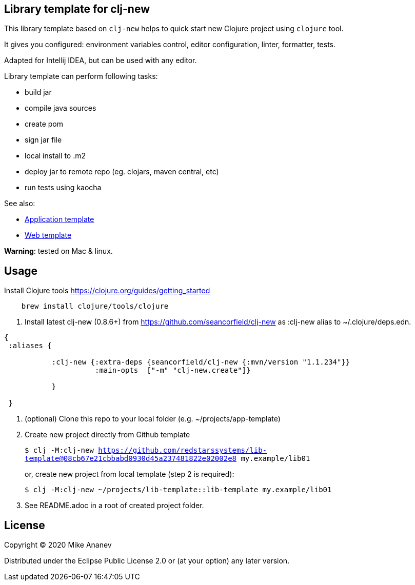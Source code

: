 == Library template for clj-new

This library template based on `clj-new` helps to quick start new Clojure project using `clojure` tool.

It gives you configured: environment variables control, editor configuration, linter, formatter, tests.

Adapted for Intellij IDEA, but can be used with any editor.

Library template can perform following tasks:

* build jar
* compile java sources
* create pom
* sign jar file
* local install to .m2
* deploy jar to remote repo (eg. clojars, maven central, etc)
* run tests using kaocha

See also:

* https://github.com/redstarssystems/app-template[Application template]
* https://github.com/redstarssystems/web-template[Web template]

**Warning**: tested on Mac & linux.

== Usage

Install Clojure tools https://clojure.org/guides/getting_started
[source,bash]
----
    brew install clojure/tools/clojure
----
1. Install latest clj-new (0.8.6+) from https://github.com/seancorfield/clj-new as :clj-new alias to ~/.clojure/deps.edn.


```
{
 :aliases {

           :clj-new {:extra-deps {seancorfield/clj-new {:mvn/version "1.1.234"}}
                     :main-opts  ["-m" "clj-new.create"]}
           
           }

 }
```


1. (optional) Clone this repo to your local folder (e.g. ~/projects/app-template)

1. Create new project directly from Github template
+
`$ clj -M:clj-new https://github.com/redstarssystems/lib-template@08cb67e21cbbabd0930d45a237481822e02002e8 my.example/lib01`
+
or, create new project from local template (step 2 is required):
+
`$ clj -M:clj-new ~/projects/lib-template::lib-template my.example/lib01`

1. See README.adoc in a root of created project folder.

== License

Copyright © 2020 Mike Ananev

Distributed under the Eclipse Public License 2.0 or (at your option) any later version.
